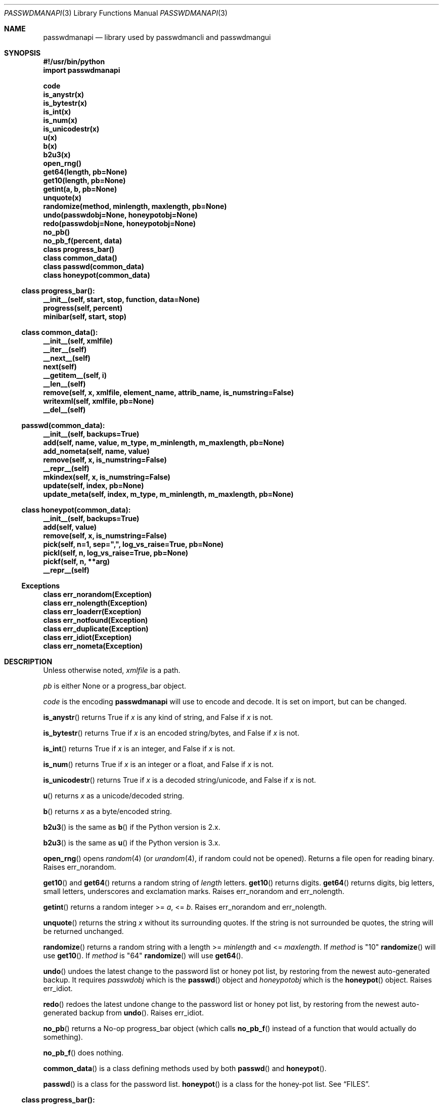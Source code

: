 .\"Copyright (c) 2013, 2014, Oskar Skog <oskar.skog.finland@gmail.com>
.\"All rights reserved.
.\"
.\"Redistribution and use in source and binary forms, with or without
.\"modification, are permitted provided that the following conditions are met:
.\"
.\"1.  Redistributions of source code must retain the above copyright notice,
.\"    this list of conditions and the following disclaimer.
.\"
.\"2.  Redistributions in binary form must reproduce the above copyright notice,
.\"    this list of conditions and the following disclaimer in the documentation
.\"    and/or other materials provided with the distribution.
.\"
.\"THIS SOFTWARE IS PROVIDED BY THE COPYRIGHT HOLDERS AND CONTRIBUTORS "AS IS"
.\"AND ANY EXPRESS OR IMPLIED WARRANTIES, INCLUDING, BUT NOT LIMITED TO, THE
.\"IMPLIED WARRANTIES OF MERCHANTABILITY AND FITNESS FOR A PARTICULAR PURPOSE
.\"ARE DISCLAIMED. IN NO EVENT SHALL THE COPYRIGHT HOLDER OR CONTRIBUTORS BE
.\"LIABLE FOR ANY DIRECT, INDIRECT, INCIDENTAL, SPECIAL, EXEMPLARY, OR
.\"CONSEQUENTIAL DAMAGES (INCLUDING, BUT NOT LIMITED TO, PROCUREMENT OF
.\"SUBSTITUTE GOODS OR SERVICES; LOSS OF USE, DATA, OR PROFITS; OR BUSINESS
.\"INTERRUPTION) HOWEVER CAUSED AND ON ANY THEORY OF LIABILITY, WHETHER IN
.\"CONTRACT, STRICT LIABILITY, OR TORT (INCLUDING NEGLIGENCE OR OTHERWISE)
.\"ARISING IN ANY WAY OUT OF THE USE OF THIS SOFTWARE, EVEN IF ADVISED OF THE
.\"POSSIBILITY OF SUCH DAMAGE.
.Dd Jan 26, 2014
.Dt PASSWDMANAPI 3
.Os
.Sh NAME
.Nm passwdmanapi
.Nd library used by passwdmancli and passwdmangui
.\"     ###     Synposis                        ###
.Sh SYNOPSIS
.Fd #!/usr/bin/python
.Fd import passwdmanapi
.Pp
.Fd code
.Fd is_anystr(x)
.Fd is_bytestr(x)
.Fd is_int(x)
.Fd is_num(x)
.Fd is_unicodestr(x)
.Fd u(x)
.Fd b(x)
.Fd b2u3(x)
.\"     ###     ...                             ###
.Fd open_rng()
.Fd get64(length, pb=None)
.Fd get10(length, pb=None)
.Fd getint(a, b, pb=None)
.Fd unquote(x)
.Fd randomize(method, minlength, maxlength, pb=None)
.Fd undo(passwdobj=None, honeypotobj=None)
.Fd redo(passwdobj=None, honeypotobj=None)
.Fd no_pb()
.Fd no_pb_f(percent, data)
.\"     ###     Classes                         ###
.Fd class progress_bar()
.Fd class common_data()
.Fd class passwd(common_data)
.Fd class honeypot(common_data)
.\"     ###     progress_bar                    ###
.Ss class progress_bar():
.Fd __init__(self, start, stop, function, data=None)
.Fd progress(self, percent)
.Fd minibar(self, start, stop)
.\"     ###     common_data                     ###
.Ss class common_data():
.Fd __init__(self, xmlfile)
.Fd __iter__(self)
.Fd __next__(self)
.Fd next(self)
.Fd __getitem__(self, i)
.Fd __len__(self)
.Fd remove(self, x, xmlfile, element_name, attrib_name, is_numstring=False)
.Fd writexml(self, xmlfile, pb=None)
.Fd __del__(self)
.\"     ###     passwd                          ###
.Ss passwd(common_data):
.Fd __init__(self, backups=True)
.Fd add(self, name, value, m_type, m_minlength, m_maxlength, pb=None)
.Fd add_nometa(self, name, value)
.Fd remove(self, x, is_numstring=False)
.Fd __repr__(self)
.Fd mkindex(self, x, is_numstring=False)
.Fd update(self, index, pb=None)
.Fd update_meta(self, index, m_type, m_minlength, m_maxlength, pb=None)
.\"     ###     honeypot                        ###
.Ss class honeypot(common_data):
.Fd __init__(self, backups=True)
.Fd add(self, value)
.Fd remove(self, x, is_numstring=False)
.Fd pick(self, n=1, sep=",", log_vs_raise=True, pb=None)
.Fd pickl(self, n, log_vs_raise=True, pb=None)
.Fd pickf(self, n, **arg)
.Fd __repr__(self)
.\"     ###     Exceptions                      ###
.Ss Exceptions
.Fd class err_norandom(Exception)
.Fd class err_nolength(Exception)
.Fd class err_loaderr(Exception)
.Fd class err_notfound(Exception)
.Fd class err_duplicate(Exception)
.Fd class err_idiot(Exception)
.Fd class err_nometa(Exception)
.\"     ###     Description                     ###
.Sh DESCRIPTION
Unless otherwise noted,
.Va xmlfile
is a path.
.Pp
.Va pb
is either
.Dv None
or a
.Dv progress_bar
object.
.Pp
.\"     ###     code                            ###
.Va code
is the encoding
.Nm
will use to encode and decode.
It is set on import, but can be changed.
.Pp
.\"     ###     is_anystr                       ###
.Fn is_anystr
returns True if
.Va x
is any kind of string, and False if
.Va x
is not.
.Pp
.\"     ###     is_bytestr                      ###
.Fn is_bytestr
returns True if
.Va x
is an encoded string/bytes, and False if
.Va x
is not.
.Pp
.\"     ###     is_int                          ###
.Fn is_int
returns True if
.Va x
is an integer, and False if
.Va x
is not.
.Pp
.\"     ###     is_num                          ###
.Fn is_num
returns True if
.Va x
is an integer or a float, and False if
.Va x
is not.
.Pp
.\"     ###     is_unicodestr                   ###
.Fn is_unicodestr
returns True if
.Va x
is a decoded string/unicode, and False if
.Va x
is not.
.Pp
.\"     ###     u                               ###
.Fn u
returns
.Va x
as a unicode/decoded string.
.Pp
.\"     ###     b                               ###
.Fn b
returns
.Va x
as a byte/encoded string.
.Pp
.\"     ###     b2u3                            ###
.Fn b2u3
is the same as
.Fn b
if the Python version is 2.x.
.Pp
.Fn b2u3
is the same as
.Fn u
if the Python version is 3.x.
.Pp
.\"     ###     open_rng                        ###
.Fn open_rng
opens
.Xr random 4
(or
.Xr urandom 4 ,
if random could not be opened).
Returns a file open for reading binary.
Raises
.Er err_norandom .
.Pp
.\"     ###     get10, get64                    ###
.Fn get10
and
.Fn get64
returns a random string of
.Va length
letters.
.Fn get10
returns digits.
.Fn get64
returns digits, big letters, small letters, underscores and exclamation
marks.
Raises
.Er err_norandom
and
.Er err_nolength .
.Pp
.\"     ###     getint                          ###
.Fn getint
returns a random integer >=
.Va a ,
<=
.Va b .
Raises
.Er err_norandom
and
.Er err_nolength .
.Pp
.\"     ###     unquote                         ###
.Fn unquote
returns the string
.Va x
without its surrounding quotes.
If the string is not surrounded be quotes, the string will be returned
unchanged.
.Pp
.\"     ###     randomize                       ###
.Fn randomize
returns a random string with a length >=
.Va minlength
and <=
.Va maxlength .
If
.Va method
is
.Qq 10
.Fn randomize
will use
.Fn get10 .
If
.Va method
is
.Qq 64
.Fn randomize
will use
.Fn get64 .
.Pp
.\"     ###     undo                            ###
.Fn undo
undoes the latest change to the password list or honey pot list, by restoring
from the newest auto-generated backup.
It requires
.Va passwdobj
which is the
.Fn passwd
object and
.Va honeypotobj
which is the
.Fn honeypot
object.
Raises
.Er err_idiot .
.Pp
.\"     ###     redo                            ###
.Fn redo
redoes the latest undone change to the password list or honey pot list, by
restoring from the newest auto-generated backup from
.Fn undo .
Raises
.Er err_idiot .
.Pp
.\"     ###     no_pb, no_pb_f                  ###
.Fn no_pb
returns a No-op
.Dv progress_bar
object (which calls
.Fn no_pb_f
instead of a function that would actually do something).
.Pp
.Fn no_pb_f
does nothing.
.Pp
.\"     ###     Classes                         ###
.Fn common_data
is a class defining methods used by both
.Fn passwd
and
.Fn honeypot .
.Pp
.Fn passwd
is a class for the password list.
.Fn honeypot
is a class for the honey-pot list.
See
.Sx FILES .
.\"     ###     progress_bar                    ###
.Ss class progress_bar():
The class
.Fn progress_bar
is a class for simple interface-independent progress-bars.
The keyword-argument
.Va pb
accepts a
.Dv progress_bar
object.
Only these functions have a
.Va pb
argument:
.Bl -bullet
.It
.Fn randomize
.It
.Fn getint
.It
.Fn get10
.It
.Fn get64
.It
.Fn common_data.writexml
.It
.Fn passwd.add
.It
.Fn passwd.update
.It
.Fn passwd.update_meta
.It
.Fn honeypot.pick
.It
.Fn honeypot.pickl
.It
.Fn honeypot.pickf
.El
.Pp
.Fn no_pb
is a useful function.
.Pp
.\"     ###     progress_bar.__init__           ###
.Fn progress_bar.__init__
creates a
.Dv progress_bar
object.
.Va start
and
.Va stop
are floats in the range 0...100.
.Va function
is a function that will update the progress-bar.
It takes exactly two arguments.
The first is the percentage and the other is
.Va data
which defaults to
.Dv None .
.Bd -literal
#
custom_function(percent, data)
#
.Ed
.Pp
.Va percent
is a float in the range 0...100 and
.Va data
is all other necessary data.
.Pp
.\"     ###     progress_bar.progress           ###
.Fn progress
updates the progress-bar.
.Pp
.\"     ###     progress_bar.minibar            ###
.Fn minibar
creates a new
.Dv progress_bar
with identical
.Va function
and
.Va data .
.Va start
is where in the parent object the child's 0% is and
.Va stop
is where in the parent object the child's 100% is.
.\"     ###     common_data                     ###
.Ss class common_data():
.Fn __init__
will load the data from
.Va xmlfile .
Raises
.Er err_loaderr .
.Pp
.Fn __iter__
resets the index and returns
.Va self .
.Fn __getitem__
returns the password/honeypot at
.Va i .
.Fn __len__
returns the number of passwords/honeypots.
.Pp
.\"     ###     common_data.remove              ###
.Fn remove
removes the password/honeypot at
.Va x ,
which can be an integer or a stringed integer or the value of the
password/honeypot, from the datastructure
.Va self
and the file
.Va xmlfile .
.Va element_name
and
.Va attrib_name
tells it what elements in the XML file and attributes it should loop through,
remove and find a match for
.Va x
in.
Set
.Va is_numstring
to True if
.Va x
is a string containing digits.
If you don't set it, then
.Va x
will be treated as an index.
Raises
.Er err_notfound .
.Pp
.\"     ###     common_data.writexml            ###
.Fn writexml
writes the datastructure
.Va self
to the file
.Va xmlfile .
It creates a backup of
.Va xmlfile
to
.Pa ~/.passwdman/undoable .
.\"     ###     passwd                          ###
.Ss class passwd(common_data)
.Fn passwd
loads its data from the XML
.Pa ~/.passwdman/passwords .
.Pp
.Va self[index]["name"]
is the name/purpose of the password.
.Va self[index]["value"]
is the value of the password.
.Va self[index]["meta"]["minlength"]
is the minimal length required for the password.
.Va self[index]["meta"]["maxlength"]
is the maximal length allowed for the password.
.Va self[index]["meta"]["type"]
is the type of the password, which is one of:
.Bl -diag
.It "10"
The password uses digits.
.It "64"
The password uses big letters, small letters, digits, underscores and
exclamation marks.
.It "human"
The password is human generated.
.El
.Pp
If a password has no meta-data in
.Pa ~/.passwdman/passwords ,
its
.Va minlength
and
.Va maxlength
will be zero, and its
.Va type
will be
.Qq human .
.Pp
Set
.Va backups
to False in
.Fn __init__
if you do not want
.Fn passwd
to make any change undoable (as in can be undone not impossible).
.Pp
.\"     ###     passwd.add, passwd.add_nometa   ###
.Fn passwd.add
and
.Fn passwd.add_nometa
adds a password for
.Va name
with the value
.Va value .
.Fn add_nometa
adds a password without real meta-data while
.Fn add
requires meta-data (the
.Va m_type
must be a string and
.Va m_minlength
and
.Va m_maxlength
can be either an integer or a stringed integer).
.Fn add
allows
.Va value
to be
.Dv None
which will make it randomize a value automatically.
Raises
.Er err_duplicate .
.Pp
.\"     ###     passwd.remove                   ###
.Fn passwd.remove
removes the password
.Va x .
.Va x
can be either a string matching a password's name or an integer (index) or a
stringed integer.
Set
.Va is_numstring
to True if
.Va x
is a string containing digits.
If you don't set it, then
.Va x
will be treated as an index.
Raises
.Er err_notfound .
.Pp
.\"     ###     passwd.mkindex                  ###
.Fn passwd.mkindex
find
.Va x
and return an index.
.Va x
can be either a string matching a password's name or a stringed integer
(index).
Set
.Va is_numstring
to True if
.Va x
is a string containing digits.
If you don't set it, then
.Va x
will be treated as an index.
Raises
.Er err_notfound .
.Pp
.\"     ###     passwd.update, passwd.update_meta ###
.Fn passwd.update
and
.Fn passwd.update_meta
updates the password at
.Va index
automatically by generating a password of the right type and an acceptable
length.
.Fn update
uses the password's own meta-data while
.Fn update_meta
gives the password new meta-data from
.Va m_type ,
.Va m_minlength
and
.Va m_maxlength .
.Va m_type
must be a string,
.Va m_minlength
and
.Va m_maxlength
can be either an integer or a stringed integer.
Raises
.Er err_notfound ,
.Er err_idiot
and
.Er err_nometa .
.\"     ###     honeypot                        ###
.Ss class honeypot(common_data)
The honey pots are weak passwords supposed to only be used as traps.
It was a poor choice of name, but it grew legs and glued its feet to the
ground.
.Fn honeypot
loads its data from the XML
.Pa ~/.passwdman/honeypots .
.Va self[index]
is the value of the honeypot.
.Pp
Set
.Va backups
to False in
.Fn __init__
if you do not want
.Fn passwd
to make any change undoable (as in can be undone not impossible).
.Pp
.\"     ###     honeypot.add                    ###
.Fn honeypot.add
adds a new honeypot with the value
.Va value .
Raises
.Er err_duplicate .
.Pp
.\"     ###     honeypot.remove                 ###
.Fn honeypot.remove
removes the honeypot
.Va x .
.Va x
is either an index (integer) or a stringed integer or the value of the
honeypot.
Set
.Va is_numstring
to True if
.Va x
is a string containing digits.
If you don't set it, then
.Va x
will be treated as an index.
Raises
.Er err_notfound .
.Pp
.\"     ###     honeypot.pick (OLD)             ###
.Fn honeypot.pick
IS DEPRECATED AND WILL BE REMOVED 2015-01-01.
.Fn honeypot.pick
picks
.Va n
random honeypots and returns a string of
honeypots separated with
.Va sep .
If
.Va log_vs_raise
is true, it will log an error if
.Va n
is too big.
If
.Va log_vs_raise
is false, it will raise
.Er err_idiot .
.Pp
.\"     ###     honeypot.pickl                  ###
.Fn honeypot.pickl
picks
.Va n
random honeypots and returns a list of honeypots.
If
.Va log_vs_raise
is true, it will log an error if
.Va n
is too big.
If
.Va log_vs_raise
is false, it will raise
.Er err_idiot .
.Pp
.\"     ###     honeypot.pickf                  ###
.Fn honeypot.pickf
picks
.Va n
random honeypots and returns a string.
Arguments:
.Bl -tag
.It "n"
Required.
.It "pb"
Default is None.
The progress bar.
.It "pattern"
Default is single quote.
.Qq (['])
.It "replacement"
Default is to backslash-escape.
.It "sep"
Default is single-quote---comma---single-quote.
.Qq ', '
.It "head"
Default is single quote.
.It "tail"
Default is single quote.
.It "log_vs_raise"
Default is True.
.El
The string is prepended with
.Va head
and appended with
.Va tail .
The honeypots are escaped with the regular expressions
.Va pattern
and
.Va replacement ,
and separated with
.Va sep .
If
.Va log_vs_raise
is True then
.Fn honeypot.pickf
will log an error if
.Va n
is too big.
It will pick fewer fake-passwords than it is supposed to.
If
.Va log_vs_raise
is False it will raise
.Er err_idiot .
.\"     ###     Exceptions, err_norandom        ###
.Sh Exceptions
.Er err_norandom
is raised when neither
.Xr random 4
or
.Xr urandom 4
can be opened.
.Bl -bullet
.It
.Fn open_rng
.It
.Fn get10
.It
.Fn get64
.It
.Fn getint
.It
.Fn randomize
.It
.Fn passwd.add
.It
.Fn passwd.update
.It
.Fn passwd.update_meta
.It
.Fn honeypot.pick
.It
.Fn honeypot.pickl
.It
.Fn honeypot.pickf
.El
.Pp
.\"     ###     err_nolength                    ###
.Er err_nolength
is raised when a function is called with an invalid length.
.Bl -bullet
.It
.Fn get64
.It
.Fn get10
.It
.Fn getint
.El
.Pp
.\"     ###     err_loaderr                     ###
.Er err_loaderr
is raised if data cannot be loaded from file.
.Bl -bullet
.It
.Fn common_data
.It
.Fn passwd
.It
.Fn honeypot
.El
.Pp
.\"     ###     err_notfound                    ###
.Er err_notfound
is raised if index is out of range or if it cannot find a match.
.Bl -bullet
.It
.Fn common_data.remove
.It
.Fn passwd.remove
.It
.Fn passwd.mkindex
.It
.Fn passwd.update
.It
.Fn passwd.update_meta
.It
.Fn honeypot.remove
.El
.Pp
.\"     ###     err_duplicate                   ###
.Er err_duplicate
is raised if it is attempted to add a password with the same name as another
or if its is attempted to add a honeypot with the same value as another.
.Bl -bullet
.It
.Fn passwd.add
.It
.Fn passwd.add_nometa
.It
.Fn honeypot.add
.El
.Pp
.\"     ###     err_idiot                       ###
.Er err_idiot
is raised if the function was not used correctly.
.Bl -bullet
.It
.Fn passwd.update_meta
.It
.Fn honeypot.pick
.It
.Fn honeypot.pickl
.It
.Fn honeypot.pickf
.It
.Fn undo
.It
.Fn redo
.El
.Pp
.\"     ###     err_nometa                      ###
.Er err_nometa
is raised when meta-data is required, but the meta-data was nonexistent,
corrupt or no good.
.Bl -bullet
.It
.Fn randomize
.It
.Fn passwd.add
.It
.Fn passwd.update
.El
.\"     ###     Bugs                            ###
.Sh BUGS
.Bl -bullet
.It
Single-backup mode actually requires TWO undos.
.It
.Fn honeypot.pick
is deprecated and will be removed 2015-01-01.
A new
.Fn honeypot.pick
will appear in 2015-02-01.
.El
.\"     ###     Files                           ###
.Sh FILES
.Pa ~/.passwdman/passwords
is the XML file containing the passwords and their meta-data.
.Pp
.Pa ~/.passwdman/honeypots
is the XML file containing the honeypots.
.Pp
.Pa ~/.passwdman/undoable/
is where the auto-generated backups live.
.Pp
.Pa ~/.passwdman/redoable/
is where the backups generated by
.Fn undo
live.
.\"     ###     Examples                        ###
.Sh EXAMPLES
.Pa $(bindir)/passwdmangui
.Pp
.Pa $(bindir)/passwdmancli
.Pp
.Pa $(bindir)/passwdmanrli
.\"     ###     Author                          ###
.Sh AUTHOR
Written by
.An Oskar Skog Aq oskar.skog.finland@gmail.com .
.Pp
Please send patches, questions, bug reports and wish-lists.